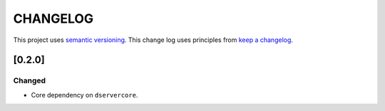CHANGELOG
=========

This project uses `semantic versioning <http://semver.org/>`_.
This change log uses principles from `keep a changelog <http://keepachangelog.com/>`_.


[0.2.0]
-------

Changed
^^^^^^^

- Core dependency on ``dservercore``.
